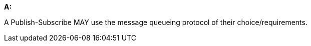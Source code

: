 [[per_pubsub_protocols]]
[permission,type="general",id="/per/pubsub/protocols", label="/per/pubsub/protocols"]
====

*A:*

A Publish-Subscribe MAY use the message queueing protocol of their choice/requirements.


====
